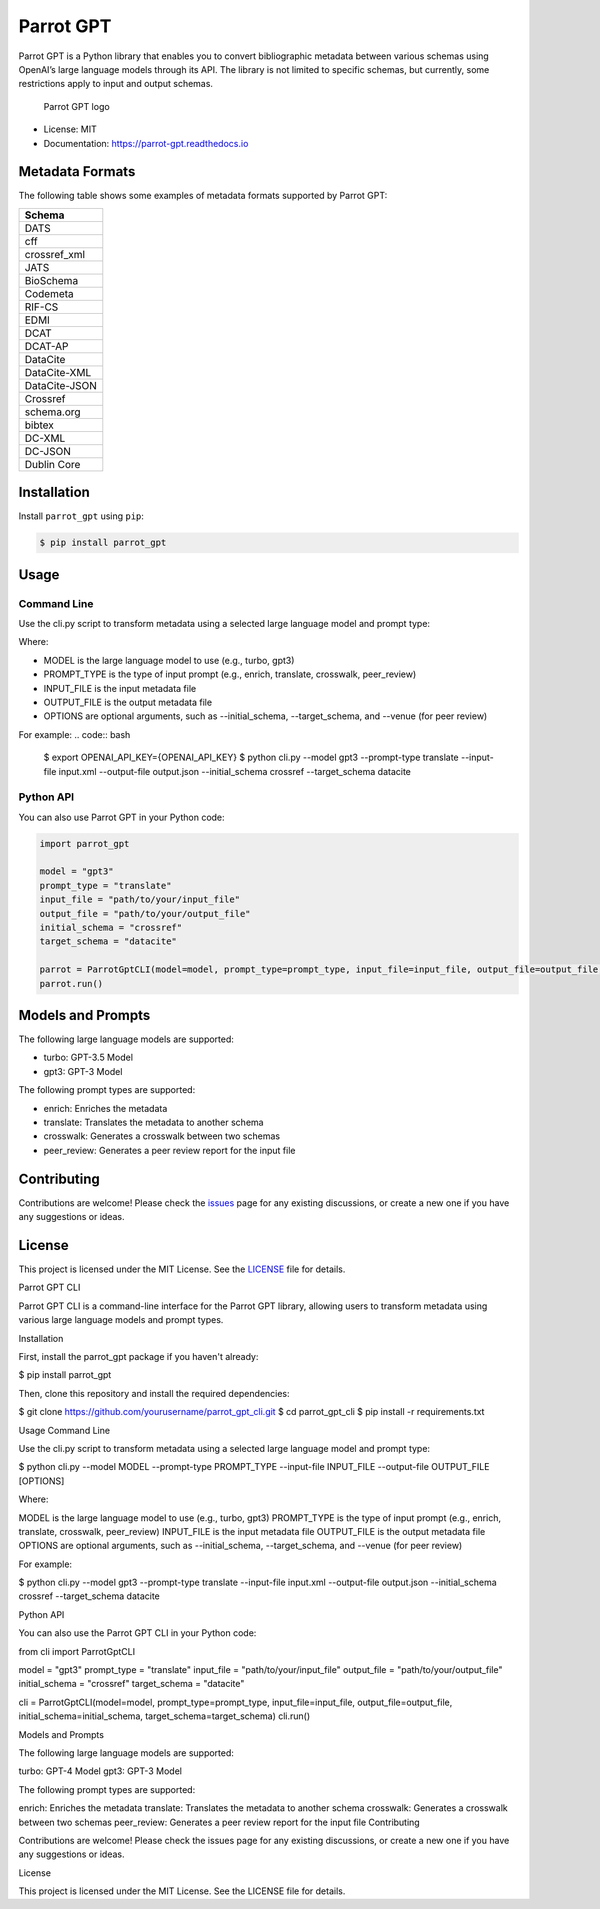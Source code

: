 Parrot GPT
==========

|PyPI version| |Build Status| |Documentation Status| |Updates|

Parrot GPT is a Python library that enables you to convert bibliographic
metadata between various schemas using OpenAI’s large language models
through its API. The library is not limited to specific schemas, but
currently, some restrictions apply to input and output schemas.

.. figure:: docs/DALL·E2023-02-19%2022.30.16.png
   :alt: Parrot GPT logo

   Parrot GPT logo

-  License: MIT
-  Documentation: https://parrot-gpt.readthedocs.io

Metadata Formats
----------------

The following table shows some examples of metadata formats supported by
Parrot GPT:

+---------------+
| Schema        |
+===============+
| DATS          |
+---------------+
| cff           |
+---------------+
| crossref_xml  |
+---------------+
| JATS          |
+---------------+
| BioSchema     |
+---------------+
| Codemeta      |
+---------------+
| RIF-CS        |
+---------------+
| EDMI          |
+---------------+
| DCAT          |
+---------------+
| DCAT-AP       |
+---------------+
| DataCite      |
+---------------+
| DataCite-XML  |
+---------------+
| DataCite-JSON |
+---------------+
| Crossref      |
+---------------+
| schema.org    |
+---------------+
| bibtex        |
+---------------+
| DC-XML        |
+---------------+
| DC-JSON       |
+---------------+
| Dublin Core   |
+---------------+

Installation
------------

Install ``parrot_gpt`` using ``pip``:

.. code:: bash

   $ pip install parrot_gpt

Usage
-----

Command Line
~~~~~~~~~~~~

Use the cli.py script to transform metadata using a selected large language model and prompt type:

.. code:: bash
   $ python cli.py --model MODEL --prompt-type PROMPT_TYPE --input-file INPUT_FILE --output-file OUTPUT_FILE [OPTIONS]


Where:

- MODEL is the large language model to use (e.g., turbo, gpt3)
- PROMPT_TYPE is the type of input prompt (e.g., enrich, translate, crosswalk, peer_review)
- INPUT_FILE is the input metadata file
- OUTPUT_FILE is the output metadata file
- OPTIONS are optional arguments, such as --initial_schema, --target_schema, and --venue (for peer review)

For example:
.. code:: bash
   $ export OPENAI_API_KEY={OPENAI_API_KEY}
   $ python cli.py --model gpt3 --prompt-type translate --input-file input.xml --output-file output.json --initial_schema crossref --target_schema datacite


Python API
~~~~~~~~~~

You can also use Parrot GPT in your Python code:

.. code:: python

   import parrot_gpt

   model = "gpt3"
   prompt_type = "translate"
   input_file = "path/to/your/input_file"
   output_file = "path/to/your/output_file"
   initial_schema = "crossref"
   target_schema = "datacite"

   parrot = ParrotGptCLI(model=model, prompt_type=prompt_type, input_file=input_file, output_file=output_file, initial_schema=initial_schema, target_schema=target_schema)
   parrot.run()

Models and Prompts
------------

The following large language models are supported:

- turbo: GPT-3.5 Model
- gpt3: GPT-3 Model

The following prompt types are supported:

- enrich: Enriches the metadata
- translate: Translates the metadata to another schema
- crosswalk: Generates a crosswalk between two schemas
- peer_review: Generates a peer review report for the input file


Contributing
------------

Contributions are welcome! Please check the
`issues <https://github.com/kjgarza/parrot_gpt/issues>`__ page for any
existing discussions, or create a new one if you have any suggestions or
ideas.

License
-------

This project is licensed under the MIT License. See the
`LICENSE <LICENSE>`__ file for details.

.. |PyPI version| image:: https://img.shields.io/pypi/v/parrot_gpt.svg
.. |Build Status| image:: https://img.shields.io/travis/kjgarza/parrot_gpt.svg
.. |Documentation Status| image:: https://readthedocs.org/projects/parrot-gpt/badge/?version=latest
.. |Updates| image:: https://pyup.io/repos/github/kjgarza/parrot_gpt/shield.svg



Parrot GPT CLI

Parrot GPT CLI is a command-line interface for the Parrot GPT library, allowing users to transform metadata using various large language models and prompt types.

Installation

First, install the parrot_gpt package if you haven't already:

$ pip install parrot_gpt


Then, clone this repository and install the required dependencies:

$ git clone https://github.com/yourusername/parrot_gpt_cli.git
$ cd parrot_gpt_cli
$ pip install -r requirements.txt

Usage
Command Line

Use the cli.py script to transform metadata using a selected large language model and prompt type:

$ python cli.py --model MODEL --prompt-type PROMPT_TYPE --input-file INPUT_FILE --output-file OUTPUT_FILE [OPTIONS]


Where:

MODEL is the large language model to use (e.g., turbo, gpt3)
PROMPT_TYPE is the type of input prompt (e.g., enrich, translate, crosswalk, peer_review)
INPUT_FILE is the input metadata file
OUTPUT_FILE is the output metadata file
OPTIONS are optional arguments, such as --initial_schema, --target_schema, and --venue (for peer review)

For example:

$ python cli.py --model gpt3 --prompt-type translate --input-file input.xml --output-file output.json --initial_schema crossref --target_schema datacite

Python API

You can also use the Parrot GPT CLI in your Python code:

from cli import ParrotGptCLI

model = "gpt3"
prompt_type = "translate"
input_file = "path/to/your/input_file"
output_file = "path/to/your/output_file"
initial_schema = "crossref"
target_schema = "datacite"

cli = ParrotGptCLI(model=model, prompt_type=prompt_type, input_file=input_file, output_file=output_file, initial_schema=initial_schema, target_schema=target_schema)
cli.run()

Models and Prompts

The following large language models are supported:

turbo: GPT-4 Model
gpt3: GPT-3 Model

The following prompt types are supported:

enrich: Enriches the metadata
translate: Translates the metadata to another schema
crosswalk: Generates a crosswalk between two schemas
peer_review: Generates a peer review report for the input file
Contributing

Contributions are welcome! Please check the issues page for any existing discussions, or create a new one if you have any suggestions or ideas.

License

This project is licensed under the MIT License. See the LICENSE file for details.